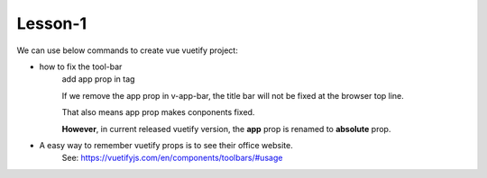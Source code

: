Lesson-1
==========

We can use below commands to create vue vuetify project:

.. code-block:: bash
    :linenos:

    $ vue create todo-lesson01
    $ cd todo-ninja
    $ npm run serve

    // add vuetify
    $ vue add vuetify

- how to fix the tool-bar
    add app prop in tag

    .. code-block:: bash
        :linenos:

        <template>
            <v-app>
                <v-app-bar app color="primary" dark>
                </v-app-bar>
            </v-app>
        </template>

    If we remove the app prop in v-app-bar, the title bar will not be fixed at the browser top line.
    
    That also means app prop makes conponents fixed.

    **However**, in current released vuetify version, the **app** prop is renamed to **absolute** prop.

- A easy way to remember vuetify props is to see their office website.
    See: https://vuetifyjs.com/en/components/toolbars/#usage